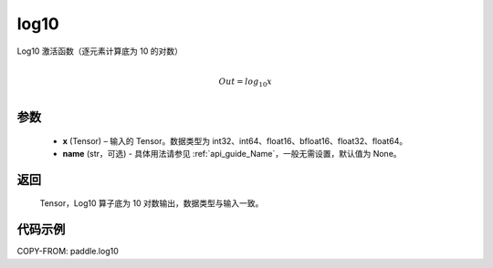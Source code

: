 .. _cn_api_paddle_tensor_math_log10:

log10
-------------------------------

.. py:function:: paddle.log10(x, name=None)





Log10 激活函数（逐元素计算底为 10 的对数）

.. math::
                  \\Out=log_{10} x\\


参数
::::::::::::

  - **x** (Tensor) – 输入的 Tensor。数据类型为 int32、int64、float16、bfloat16、float32、float64。
  - **name** (str，可选) - 具体用法请参见 :ref:`api_guide_Name`，一般无需设置，默认值为 None。

返回
::::::::::::
 Tensor，Log10 算子底为 10 对数输出，数据类型与输入一致。


代码示例
::::::::::::

COPY-FROM: paddle.log10
